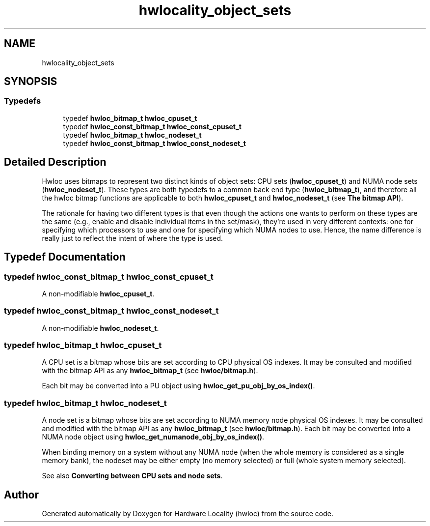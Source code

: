 .TH "hwlocality_object_sets" 3 "Thu Jan 18 2018" "Version 1.11.9" "Hardware Locality (hwloc)" \" -*- nroff -*-
.ad l
.nh
.SH NAME
hwlocality_object_sets
.SH SYNOPSIS
.br
.PP
.SS "Typedefs"

.in +1c
.ti -1c
.RI "typedef \fBhwloc_bitmap_t\fP \fBhwloc_cpuset_t\fP"
.br
.ti -1c
.RI "typedef \fBhwloc_const_bitmap_t\fP \fBhwloc_const_cpuset_t\fP"
.br
.ti -1c
.RI "typedef \fBhwloc_bitmap_t\fP \fBhwloc_nodeset_t\fP"
.br
.ti -1c
.RI "typedef \fBhwloc_const_bitmap_t\fP \fBhwloc_const_nodeset_t\fP"
.br
.in -1c
.SH "Detailed Description"
.PP 
Hwloc uses bitmaps to represent two distinct kinds of object sets: CPU sets (\fBhwloc_cpuset_t\fP) and NUMA node sets (\fBhwloc_nodeset_t\fP)\&. These types are both typedefs to a common back end type (\fBhwloc_bitmap_t\fP), and therefore all the hwloc bitmap functions are applicable to both \fBhwloc_cpuset_t\fP and \fBhwloc_nodeset_t\fP (see \fBThe bitmap API\fP)\&.
.PP
The rationale for having two different types is that even though the actions one wants to perform on these types are the same (e\&.g\&., enable and disable individual items in the set/mask), they're used in very different contexts: one for specifying which processors to use and one for specifying which NUMA nodes to use\&. Hence, the name difference is really just to reflect the intent of where the type is used\&. 
.SH "Typedef Documentation"
.PP 
.SS "typedef \fBhwloc_const_bitmap_t\fP \fBhwloc_const_cpuset_t\fP"

.PP
A non-modifiable \fBhwloc_cpuset_t\fP\&. 
.SS "typedef \fBhwloc_const_bitmap_t\fP \fBhwloc_const_nodeset_t\fP"

.PP
A non-modifiable \fBhwloc_nodeset_t\fP\&. 
.SS "typedef \fBhwloc_bitmap_t\fP \fBhwloc_cpuset_t\fP"

.PP
A CPU set is a bitmap whose bits are set according to CPU physical OS indexes\&. It may be consulted and modified with the bitmap API as any \fBhwloc_bitmap_t\fP (see \fBhwloc/bitmap\&.h\fP)\&.
.PP
Each bit may be converted into a PU object using \fBhwloc_get_pu_obj_by_os_index()\fP\&. 
.SS "typedef \fBhwloc_bitmap_t\fP \fBhwloc_nodeset_t\fP"

.PP
A node set is a bitmap whose bits are set according to NUMA memory node physical OS indexes\&. It may be consulted and modified with the bitmap API as any \fBhwloc_bitmap_t\fP (see \fBhwloc/bitmap\&.h\fP)\&. Each bit may be converted into a NUMA node object using \fBhwloc_get_numanode_obj_by_os_index()\fP\&.
.PP
When binding memory on a system without any NUMA node (when the whole memory is considered as a single memory bank), the nodeset may be either empty (no memory selected) or full (whole system memory selected)\&.
.PP
See also \fBConverting between CPU sets and node sets\fP\&. 
.SH "Author"
.PP 
Generated automatically by Doxygen for Hardware Locality (hwloc) from the source code\&.
